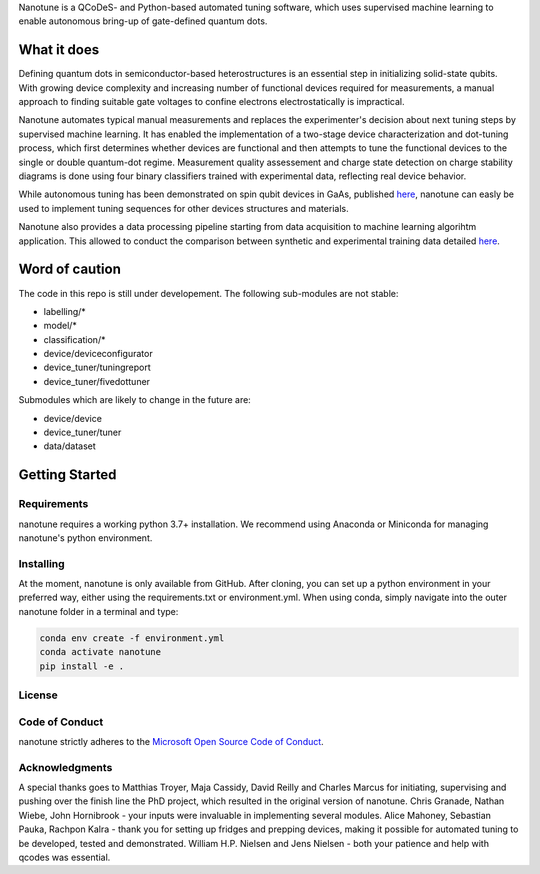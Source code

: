 Nanotune is a QCoDeS- and Python-based automated tuning software, which uses
supervised machine learning to enable autonomous bring-up of gate-defined
quantum dots.

What it does
============

Defining quantum dots in semiconductor-based heterostructures is an essential
step in initializing solid-state qubits. With growing device complexity and
increasing number of functional devices required for measurements, a manual
approach to finding suitable gate voltages to confine electrons electrostatically
is impractical.

Nanotune automates typical manual measurements and replaces
the experimenter's decision about next tuning steps by supervised machine learning.
It has enabled the implementation of a two-stage device characterization and
dot-tuning process, which first determines whether devices are functional and
then attempts to tune the functional devices to the single or double quantum-dot
regime. Measurement quality assessement and charge state detection on charge stability
diagrams is done using four binary classifiers trained with experimental data, reflecting
real device behavior.

While autonomous tuning has been demonstrated on spin qubit devices in GaAs, published
`here <https://journals.aps.org/prapplied/abstract/10.1103/PhysRevApplied.13.054005>`_,
nanotune can easly be used to implement tuning sequences for other devices structures and materials.

Nanotune also provides a data processing pipeline starting from data acquisition to machine learning algorihtm application.
This allowed to conduct the comparison between synthetic and experimental training data detailed
`here <https://arxiv.org/abs/2005.08131>`_.

Word of caution
===============
The code in this repo is still under developement. The following sub-modules are not stable:

- labelling/*
- model/*
- classification/*
- device/deviceconfigurator
- device_tuner/tuningreport
- device_tuner/fivedottuner

Submodules which are likely to change in the future are:

- device/device
- device_tuner/tuner
- data/dataset


Getting Started
===============

Requirements
------------
nanotune requires a working python 3.7+ installation. We recommend using Anaconda or Miniconda for managing nanotune's python environment.

Installing
----------

At the moment, nanotune is only available from GitHub. After cloning, you can set up a python environment in your preferred way, either using the requirements.txt or environment.yml. When using conda, simply navigate into the outer nanotune folder in a terminal and type:

.. code::

    conda env create -f environment.yml
    conda activate nanotune
    pip install -e .


License
-------

Code of Conduct
---------------

nanotune strictly adheres to the `Microsoft Open Source Code of Conduct <https://opensource.microsoft.com/codeofconduct/>`__.

Acknowledgments
---------------

A special thanks goes to Matthias Troyer, Maja Cassidy, David Reilly and Charles Marcus for initiating, supervising and pushing over the finish line the PhD project, which resulted in the original version of nanotune. Chris Granade, Nathan Wiebe, John Hornibrook - your inputs were invaluable in implementing several modules. Alice Mahoney, Sebastian Pauka, Rachpon Kalra - thank you for setting up fridges and prepping devices, making it possible for automated tuning to be developed, tested and demonstrated. William H.P. Nielsen and Jens Nielsen - both your patience and help with qcodes was essential.
